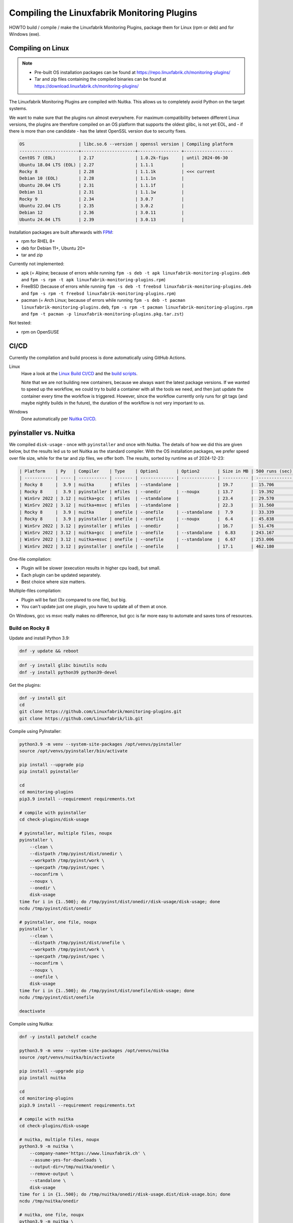 Compiling the Linuxfabrik Monitoring Plugins
============================================

HOWTO build / compile / make the Linuxfabrik Monitoring Plugins, package them for Linux (rpm or deb) and for Windows (exe).


Compiling on Linux
------------------

.. note::

    * Pre-built OS installation packages can be found at https://repo.linuxfabrik.ch/monitoring-plugins/
    * Tar and zip files containing the compiled binaries can be found at https://download.linuxfabrik.ch/monitoring-plugins/

The Linuxfabrik Monitoring Plugins are compiled with Nuitka. This allows us to completely avoid Python on the target systems.

We want to make sure that the plugins run almost everywhere. For maximum compatibility between different Linux versions, the plugins are therefore compiled on an OS platform that supports the oldest glibc, is not yet EOL, and - if there is more than one candidate - has the latest OpenSSL version due to security fixes.

.. code-block:: text

    OS                     | libc.so.6 --version | openssl version | Compiling platform
    -----------------------+---------------------+---------------- +-------------------
    CentOS 7 (EOL)         | 2.17                | 1.0.2k-fips     | until 2024-06-30
    Ubuntu 18.04 LTS (EOL) | 2.27                | 1.1.1           |
    Rocky 8                | 2.28                | 1.1.1k          | <<< current
    Debian 10 (EOL)        | 2.28                | 1.1.1n          |
    Ubuntu 20.04 LTS       | 2.31                | 1.1.1f          |
    Debian 11              | 2.31                | 1.1.1w          |
    Rocky 9                | 2.34                | 3.0.7           |
    Ubuntu 22.04 LTS       | 2.35                | 3.0.2           |
    Debian 12              | 2.36                | 3.0.11          |
    Ubuntu 24.04 LTS       | 2.39                | 3.0.13          |

Installation packages are built afterwards with `FPM <https://docs.linuxfabrik.ch/software/fpm.html>`_:

* rpm for RHEL 8+
* deb for Debian 11+, Ubuntu 20+
* tar and zip

Currently not implemented:

* apk (= Alpine; because of errors while running ``fpm -s deb -t apk linuxfabrik-monitoring-plugins.deb`` and ``fpm -s rpm -t apk linuxfabrik-monitoring-plugins.rpm``)
* FreeBSD (because of errors while running ``fpm -s deb -t freebsd linuxfabrik-monitoring-plugins.deb`` and ``fpm -s rpm -t freebsd linuxfabrik-monitoring-plugins.rpm``)
* pacman (= Arch Linux; because of errors while running ``fpm -s deb -t pacman linuxfabrik-monitoring-plugins.deb``, ``fpm -s rpm -t pacman linuxfabrik-monitoring-plugins.rpm`` and ``fpm -t pacman -p linuxfabrik-monitoring-plugins.pkg.tar.zst``)

Not tested:

* rpm on OpenSUSE


CI/CD
-----

Currently the compilation and build process is done automatically using GitHub Actions.

Linux
    Have a look at the `Linux Build CI/CD <https://github.com/Linuxfabrik/monitoring-plugins/blob/main/.github/workflows/linux-build.yml>`_ and the `build scripts <https://github.com/Linuxfabrik/monitoring-plugins/tree/main/build>`_.

    Note that we are not building new containers, because we always want the latest package versions. If we wanted to speed up the workflow, we could try to build a container with all the tools we need, and then just update the container every time the workflow is triggered. However, since the workflow currently only runs for git tags (and maybe nightly builds in the future), the duration of the workflow is not very important to us.

Windows
    Done automatically per `Nuitka CI/CD <https://github.com/Linuxfabrik/monitoring-plugins/blob/main/.github/workflows/nuitka-compile.yml>`_.


pyinstaller vs. Nuitka
----------------------

We compiled ``disk-usage`` - once with ``pyinstaller`` and once with Nuitka. The details of how we did this are given below, but the results led us to set Nuitka as the standard compiler. With the OS installation packages, we prefer speed over file size, while for the tar and zip files, we offer both. The results, sorted by runtime as of 2024-12-23:

.. code-block:: text

    | Platform    | Py   | Compiler    | Type    | Option1       | Option2       | Size in MB | 500 runs (sec) | VirusTotal |
    | ----------- | ---- | ----------- | ------- | ------------- | ------------- | ---------- | -------------- | ---------- |
    | Rocky 8     |  3.9 | nuitka      | mfiles  | --standalone  |               | 19.7       |  15.706        |            |
    | Rocky 8     |  3.9 | pyinstaller | mfiles  | --onedir      | --noupx       | 13.7       |  19.392        |            |
    | WinSrv 2022 | 3.12 | nuitka+gcc  | mfiles  | --standalone  |               | 23.4       |  29.570        |  4/72      |
    | WinSrv 2022 | 3.12 | nuitka+msvc | mfiles  | --standalone  |               | 22.3       |  31.560        |  2/71      |
    | Rocky 8     |  3.9 | nuitka      | onefile | --onefile     | --standalone  |  7.9       |  33.339        |            |
    | Rocky 8     |  3.9 | pyinstaller | onefile | --onefile     | --noupx       |  6.4       |  45.838        |            |
    | WinSrv 2022 | 3.12 | pyinstaller | mfiles  | --onedir      |               | 16.7       |  51.476        | 13/71      |
    | WinSrv 2022 | 3.12 | nuitka+gcc  | onefile | --onefile     | --standalone  |  6.83      | 243.167        | 24/71      |
    | WinSrv 2022 | 3.12 | nuitka+msvc | onefile | --onefile     | --standalone  |  6.67      | 253.006        | 15/72      |
    | WinSrv 2022 | 3.12 | pyinstaller | onefile | --onefile     |               | 17.1       | 462.180        |  7/72      |

One-file compilation:

* Plugin will be slower (execution results in higher cpu load), but small.
* Each plugin can be updated separately.
* Best choice where size matters.

Multiple-files compilation:

* Plugin will be fast (3x compared to one file), but big.
* You can't update just one plugin, you have to update all of them at once.

On Windows, gcc vs msvc really makes no difference, but gcc is far more easy to automate and saves tons of resources.


Build on Rocky 8
~~~~~~~~~~~~~~~~

Update and install Python 3.9:

.. code-block:: bash

    dnf -y update && reboot

.. code-block:: bash

    dnf -y install glibc binutils ncdu
    dnf -y install python39 python39-devel

Get the plugins:

.. code-block:: bash

    dnf -y install git
    cd
    git clone https://github.com/Linuxfabrik/monitoring-plugins.git
    git clone https://github.com/Linuxfabrik/lib.git

Compile using PyInstaller:

.. code-block:: bash

    python3.9 -m venv --system-site-packages /opt/venvs/pyinstaller
    source /opt/venvs/pyinstaller/bin/activate

    pip install --upgrade pip
    pip install pyinstaller

    cd
    cd monitoring-plugins
    pip3.9 install --requirement requirements.txt

    # compile with pyinstaller
    cd check-plugins/disk-usage

    # pyinstaller, multiple files, noupx
    pyinstaller \
        --clean \
        --distpath /tmp/pyinst/dist/onedir \
        --workpath /tmp/pyinst/work \
        --specpath /tmp/pyinst/spec \
        --noconfirm \
        --noupx \
        --onedir \
        disk-usage
    time for i in {1..500}; do /tmp/pyinst/dist/onedir/disk-usage/disk-usage; done
    ncdu /tmp/pyinst/dist/onedir

    # pyinstaller, one file, noupx
    pyinstaller \
        --clean \
        --distpath /tmp/pyinst/dist/onefile \
        --workpath /tmp/pyinst/work \
        --specpath /tmp/pyinst/spec \
        --noconfirm \
        --noupx \
        --onefile \
        disk-usage
    time for i in {1..500}; do /tmp/pyinst/dist/onefile/disk-usage; done
    ncdu /tmp/pyinst/dist/onefile

    deactivate

Compile using Nuitka:

.. code-block:: bash

    dnf -y install patchelf ccache

    python3.9 -m venv --system-site-packages /opt/venvs/nuitka
    source /opt/venvs/nuitka/bin/activate

    pip install --upgrade pip
    pip install nuitka

    cd
    cd monitoring-plugins
    pip3.9 install --requirement requirements.txt

    # compile with nuitka
    cd check-plugins/disk-usage

    # nuitka, multiple files, noupx
    python3.9 -m nuitka \
        --company-name='https://www.linuxfabrik.ch' \
        --assume-yes-for-downloads \
        --output-dir=/tmp/nuitka/onedir \
        --remove-output \
        --standalone \
        disk-usage
    time for i in {1..500}; do /tmp/nuitka/onedir/disk-usage.dist/disk-usage.bin; done
    ncdu /tmp/nuitka/onedir

    # nuitka, one file, noupx
    python3.9 -m nuitka \
        --company-name='https://www.linuxfabrik.ch' \
        --assume-yes-for-downloads \
        --output-dir=/tmp/nuitka/onefile \
        --remove-output \
        --standalone \
        --onefile \
        disk-usage
    time for i in {1..500}; do /tmp/nuitka/onefile/disk-usage.bin; done
    ncdu /tmp/nuitka

    deactivate


Build on Windows Server 2022
~~~~~~~~~~~~~~~~~~~~~~~~~~~~

Download and install Python 3.12. As of 2024-12-23: *Sorry, non-MSVC is not currently supported with Python 3.13+, due to differences in layout internal structures of Python.*

Download Microsoft Visual C++ 14.0+:

* Open https://visualstudio.microsoft.com/downloads/
* Tools for Visual Studio > Build Tools for Visual Studio 20xx > Download
* Start the downloaded file
* Tab "Workloads":

    * Activate "Desktop development with C++"" aktivieren, choose oldest "Windows 10 SDK"
    * Activate "Visual Studio extension development"; on the right, choose "MSVC v143 - VS 2022 ..."

.. code-block:: text

    mkdir c:\temp

Create a "runtime measurement" script in Powershell:

.. code-block:: text
    :caption: c:\temp\measure.ps1

    # Define the program
    $program = ".\disk-usage.exe"

    # Run the program 500 times and measure the time
    $results = 1..500 | ForEach-Object {
        Measure-Command { & $program } | Select-Object -ExpandProperty TotalMilliseconds
    }

    # Output the timings
    $results | ForEach-Object { Write-Host "Run: $_ ms" }

    # Calculate and output the average and total time
    $averageTime = ($results | Measure-Object -Average).Average
    $totalTime = ($results | Measure-Object -Sum).Sum
    Write-Host "Average Time: $averageTime ms"
    Write-Host "Total Time for 500 runs: $totalTime ms"

To measure the runtime in Powershell later, run for example:

.. code-block:: text

    # measure runtime in Powershell
    cd c:\temp\msvc.onedir\disk-usage.dist\
    C:\temp\measure.ps1

Mount the Monitoring Plugins from the Git repo on your Linux machine (assuming you're using RDP):

.. code-block:: text

    net use m: \\tsclient\_\home\$USER\git\linuxfabrik\monitoring-plugins
    m:

Setup Python on Windows:

.. code-block:: text

    python.exe -m pip install --upgrade pip wheel setuptools
    pip install --upgrade ordered-set Nuitka pyinstaller
    pip install --requirement requirements.txt

Compile using Nuitka+MSVC:

.. code-block:: text

    python -m nuitka \
        --assume-yes-for-downloads \
        --output-dir=c:\temp\msvc.onedir   \
        --remove-output \
        --standalone \
        --msvc=latest \
        check-plugins\disk-usage\disk-usage

    python -m nuitka \
        --assume-yes-for-downloads \
        --output-dir=c:\temp\msvc.onefile  \
        --remove-output \
        --standalone \
        --msvc=latest \
        --onefile \
        check-plugins\disk-usage\disk-usage

Compile using Nuitka+gcc:

.. code-block:: text

    python -m nuitka \
        --assume-yes-for-downloads \
        --output-dir=c:\temp\mingw.onedir  \
        --remove-output \
        --standalone \
        --mingw64 \
        check-plugins\disk-usage\disk-usage

    python -m nuitka \
        --assume-yes-for-downloads \
        --output-dir=c:\temp\mingw.onefile \
        --remove-output \
        --standalone \
        --mingw64 \
        --onefile \
        check-plugins\disk-usage\disk-usage

Compile using pyinstaller:

.. code-block:: text

    c:
    pyinstaller \
        --clean \
        --distpath c:\temp\pyinst.onedir\dist\onedir \
        --workpath c:\temp\pyinst.onedir\work \
        --specpath c:\temp\pyinst.onedir\spec \
        --noconfirm \
        --onedir \
        m:\check-plugins\disk-usage\disk-usage

    pyinstaller \
        --clean \
        --distpath c:\temp\pyinst.onefile\dist\onefile \
        --workpath c:\temp\pyinst.onefile\work \
        --specpath c:\temp\pyinst.onefile\spec \
        --noconfirm \
        --onefile \
        m:\check-plugins\disk-usage\disk-usage




